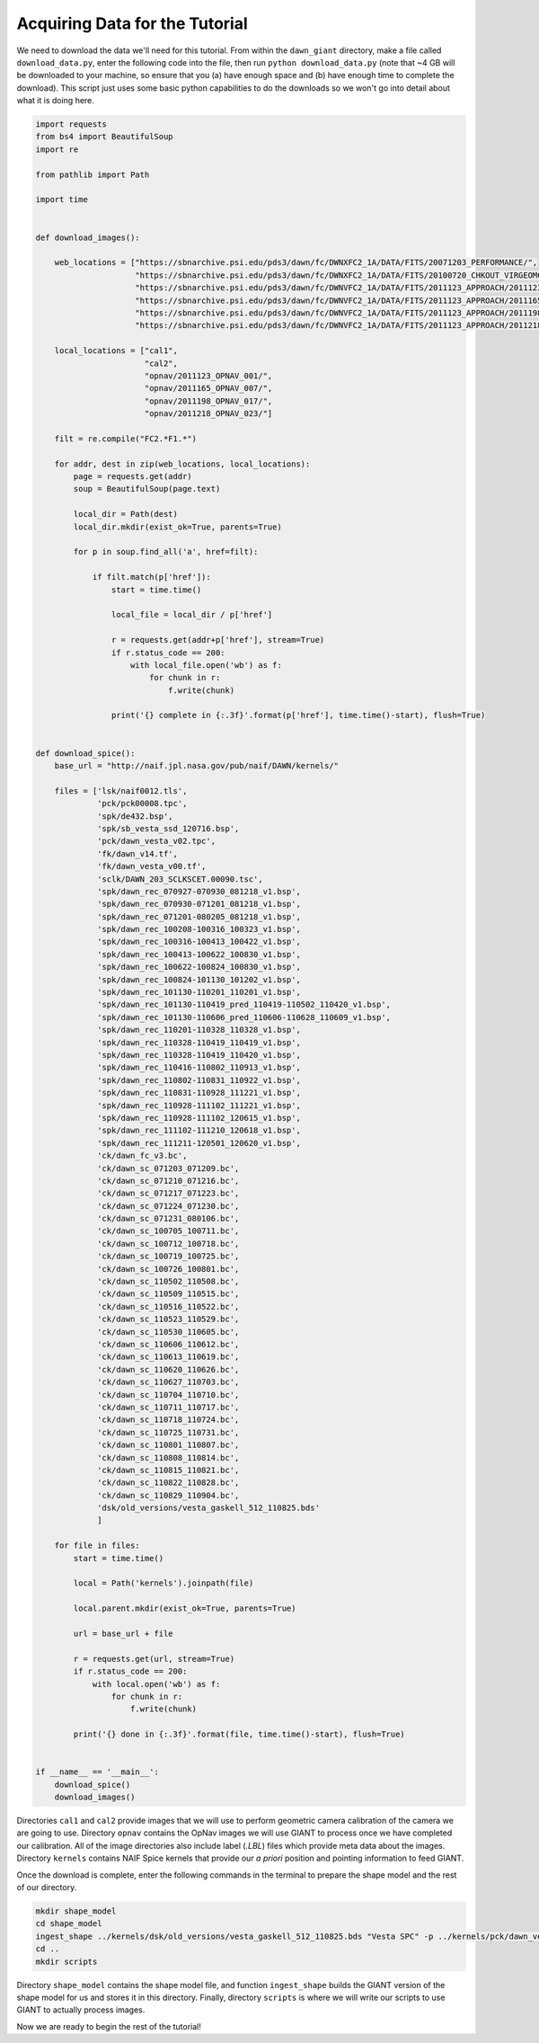 Acquiring Data for the Tutorial
===============================
We need to download the data we'll need for this tutorial.  From within the ``dawn_giant`` directory, make a file called
``download_data.py``, enter the following code into the file, then run ``python download_data.py`` (note that ~4 GB
will be downloaded to your machine, so ensure that you (a) have enough space and (b) have enough time to complete the
download).  This script just uses some basic python capabilities to do the downloads so we won't go into detail
about what it is doing here.

.. code::

    import requests
    from bs4 import BeautifulSoup
    import re

    from pathlib import Path

    import time


    def download_images():

        web_locations = ["https://sbnarchive.psi.edu/pds3/dawn/fc/DWNXFC2_1A/DATA/FITS/20071203_PERFORMANCE/",
                         "https://sbnarchive.psi.edu/pds3/dawn/fc/DWNXFC2_1A/DATA/FITS/20100720_CHKOUT_VIRGEOMCAL/",
                         "https://sbnarchive.psi.edu/pds3/dawn/fc/DWNVFC2_1A/DATA/FITS/2011123_APPROACH/2011123_OPNAV_001/",
                         "https://sbnarchive.psi.edu/pds3/dawn/fc/DWNVFC2_1A/DATA/FITS/2011123_APPROACH/2011165_OPNAV_007/",
                         "https://sbnarchive.psi.edu/pds3/dawn/fc/DWNVFC2_1A/DATA/FITS/2011123_APPROACH/2011198_OPNAV_017/",
                         "https://sbnarchive.psi.edu/pds3/dawn/fc/DWNVFC2_1A/DATA/FITS/2011123_APPROACH/2011218_OPNAV_023/"]

        local_locations = ["cal1",
                           "cal2",
                           "opnav/2011123_OPNAV_001/",
                           "opnav/2011165_OPNAV_007/",
                           "opnav/2011198_OPNAV_017/",
                           "opnav/2011218_OPNAV_023/"]

        filt = re.compile("FC2.*F1.*")

        for addr, dest in zip(web_locations, local_locations):
            page = requests.get(addr)
            soup = BeautifulSoup(page.text)

            local_dir = Path(dest)
            local_dir.mkdir(exist_ok=True, parents=True)

            for p in soup.find_all('a', href=filt):

                if filt.match(p['href']):
                    start = time.time()

                    local_file = local_dir / p['href']

                    r = requests.get(addr+p['href'], stream=True)
                    if r.status_code == 200:
                        with local_file.open('wb') as f:
                            for chunk in r:
                                f.write(chunk)

                    print('{} complete in {:.3f}'.format(p['href'], time.time()-start), flush=True)


    def download_spice():
        base_url = "http://naif.jpl.nasa.gov/pub/naif/DAWN/kernels/"

        files = ['lsk/naif0012.tls',
                 'pck/pck00008.tpc',
                 'spk/de432.bsp',
                 'spk/sb_vesta_ssd_120716.bsp',
                 'pck/dawn_vesta_v02.tpc',
                 'fk/dawn_v14.tf',
                 'fk/dawn_vesta_v00.tf',
                 'sclk/DAWN_203_SCLKSCET.00090.tsc',
                 'spk/dawn_rec_070927-070930_081218_v1.bsp',
                 'spk/dawn_rec_070930-071201_081218_v1.bsp',
                 'spk/dawn_rec_071201-080205_081218_v1.bsp',
                 'spk/dawn_rec_100208-100316_100323_v1.bsp',
                 'spk/dawn_rec_100316-100413_100422_v1.bsp',
                 'spk/dawn_rec_100413-100622_100830_v1.bsp',
                 'spk/dawn_rec_100622-100824_100830_v1.bsp',
                 'spk/dawn_rec_100824-101130_101202_v1.bsp',
                 'spk/dawn_rec_101130-110201_110201_v1.bsp',
                 'spk/dawn_rec_101130-110419_pred_110419-110502_110420_v1.bsp',
                 'spk/dawn_rec_101130-110606_pred_110606-110628_110609_v1.bsp',
                 'spk/dawn_rec_110201-110328_110328_v1.bsp',
                 'spk/dawn_rec_110328-110419_110419_v1.bsp',
                 'spk/dawn_rec_110328-110419_110420_v1.bsp',
                 'spk/dawn_rec_110416-110802_110913_v1.bsp',
                 'spk/dawn_rec_110802-110831_110922_v1.bsp',
                 'spk/dawn_rec_110831-110928_111221_v1.bsp',
                 'spk/dawn_rec_110928-111102_111221_v1.bsp',
                 'spk/dawn_rec_110928-111102_120615_v1.bsp',
                 'spk/dawn_rec_111102-111210_120618_v1.bsp',
                 'spk/dawn_rec_111211-120501_120620_v1.bsp',
                 'ck/dawn_fc_v3.bc',
                 'ck/dawn_sc_071203_071209.bc',
                 'ck/dawn_sc_071210_071216.bc',
                 'ck/dawn_sc_071217_071223.bc',
                 'ck/dawn_sc_071224_071230.bc',
                 'ck/dawn_sc_071231_080106.bc',
                 'ck/dawn_sc_100705_100711.bc',
                 'ck/dawn_sc_100712_100718.bc',
                 'ck/dawn_sc_100719_100725.bc',
                 'ck/dawn_sc_100726_100801.bc',
                 'ck/dawn_sc_110502_110508.bc',
                 'ck/dawn_sc_110509_110515.bc',
                 'ck/dawn_sc_110516_110522.bc',
                 'ck/dawn_sc_110523_110529.bc',
                 'ck/dawn_sc_110530_110605.bc',
                 'ck/dawn_sc_110606_110612.bc',
                 'ck/dawn_sc_110613_110619.bc',
                 'ck/dawn_sc_110620_110626.bc',
                 'ck/dawn_sc_110627_110703.bc',
                 'ck/dawn_sc_110704_110710.bc',
                 'ck/dawn_sc_110711_110717.bc',
                 'ck/dawn_sc_110718_110724.bc',
                 'ck/dawn_sc_110725_110731.bc',
                 'ck/dawn_sc_110801_110807.bc',
                 'ck/dawn_sc_110808_110814.bc',
                 'ck/dawn_sc_110815_110821.bc',
                 'ck/dawn_sc_110822_110828.bc',
                 'ck/dawn_sc_110829_110904.bc',
                 'dsk/old_versions/vesta_gaskell_512_110825.bds'
                 ]

        for file in files:
            start = time.time()

            local = Path('kernels').joinpath(file)

            local.parent.mkdir(exist_ok=True, parents=True)
            
            url = base_url + file
            
            r = requests.get(url, stream=True)
            if r.status_code == 200:
                with local.open('wb') as f:
                    for chunk in r:
                        f.write(chunk)

            print('{} done in {:.3f}'.format(file, time.time()-start), flush=True)


    if __name__ == '__main__':
        download_spice()
        download_images()


Directories ``cal1`` and ``cal2`` provide images that we will use to perform geometric camera calibration of the
camera we are going to use.  Directory ``opnav`` contains the OpNav images we will use GIANT to process once we have
completed our calibration.  All of the image directories also include label (`.LBL`) files which provide meta data
about the images. Directory ``kernels`` contains NAIF Spice kernels that provide our *a priori* position and pointing
information to feed GIANT.

Once the download is complete, enter the following commands in the terminal to prepare the shape model and the rest
of our directory.

.. code::

    mkdir shape_model
    cd shape_model
    ingest_shape ../kernels/dsk/old_versions/vesta_gaskell_512_110825.bds "Vesta SPC" -p ../kernels/pck/dawn_vesta_02.tpc -m 18 -s32 # convert the shape into the GIANT format
    cd ..
    mkdir scripts

Directory ``shape_model`` contains the shape model file, and function ``ingest_shape`` builds the
GIANT version of the shape model for us and stores it in this directory. Finally, directory ``scripts`` is where we will
write our scripts to use GIANT to actually process images.

Now we are ready to begin the rest of the tutorial!
